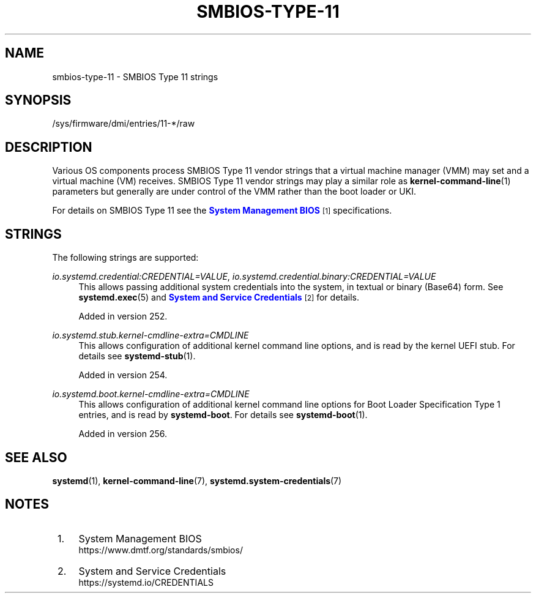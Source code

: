 '\" t
.TH "SMBIOS\-TYPE\-11" "7" "" "systemd 256.4" "smbios-type-11"
.\" -----------------------------------------------------------------
.\" * Define some portability stuff
.\" -----------------------------------------------------------------
.\" ~~~~~~~~~~~~~~~~~~~~~~~~~~~~~~~~~~~~~~~~~~~~~~~~~~~~~~~~~~~~~~~~~
.\" http://bugs.debian.org/507673
.\" http://lists.gnu.org/archive/html/groff/2009-02/msg00013.html
.\" ~~~~~~~~~~~~~~~~~~~~~~~~~~~~~~~~~~~~~~~~~~~~~~~~~~~~~~~~~~~~~~~~~
.ie \n(.g .ds Aq \(aq
.el       .ds Aq '
.\" -----------------------------------------------------------------
.\" * set default formatting
.\" -----------------------------------------------------------------
.\" disable hyphenation
.nh
.\" disable justification (adjust text to left margin only)
.ad l
.\" -----------------------------------------------------------------
.\" * MAIN CONTENT STARTS HERE *
.\" -----------------------------------------------------------------
.SH "NAME"
smbios-type-11 \- SMBIOS Type 11 strings
.SH "SYNOPSIS"
.PP
/sys/firmware/dmi/entries/11\-*/raw
.SH "DESCRIPTION"
.PP
Various OS components process SMBIOS Type 11 vendor strings that a virtual machine manager (VMM) may set and a virtual machine (VM) receives\&. SMBIOS Type 11 vendor strings may play a similar role as
\fBkernel-command-line\fR(1)
parameters but generally are under control of the VMM rather than the boot loader or UKI\&.
.PP
For details on SMBIOS Type 11 see the
\m[blue]\fBSystem Management BIOS\fR\m[]\&\s-2\u[1]\d\s+2
specifications\&.
.SH "STRINGS"
.PP
The following strings are supported:
.PP
\fIio\&.systemd\&.credential:\fR\fICREDENTIAL=VALUE\fR, \fIio\&.systemd\&.credential\&.binary:\fR\fICREDENTIAL=VALUE\fR
.RS 4
This allows passing additional system credentials into the system, in textual or binary (Base64) form\&. See
\fBsystemd.exec\fR(5)
and
\m[blue]\fBSystem and Service Credentials\fR\m[]\&\s-2\u[2]\d\s+2
for details\&.
.sp
Added in version 252\&.
.RE
.PP
\fIio\&.systemd\&.stub\&.kernel\-cmdline\-extra=\fR\fICMDLINE\fR
.RS 4
This allows configuration of additional kernel command line options, and is read by the kernel UEFI stub\&. For details see
\fBsystemd-stub\fR(1)\&.
.sp
Added in version 254\&.
.RE
.PP
\fIio\&.systemd\&.boot\&.kernel\-cmdline\-extra=\fR\fICMDLINE\fR
.RS 4
This allows configuration of additional kernel command line options for Boot Loader Specification Type 1 entries, and is read by
\fBsystemd\-boot\fR\&. For details see
\fBsystemd-boot\fR(1)\&.
.sp
Added in version 256\&.
.RE
.SH "SEE ALSO"
.PP
\fBsystemd\fR(1), \fBkernel-command-line\fR(7), \fBsystemd.system-credentials\fR(7)
.SH "NOTES"
.IP " 1." 4
System Management BIOS
.RS 4
\%https://www.dmtf.org/standards/smbios/
.RE
.IP " 2." 4
System and Service Credentials
.RS 4
\%https://systemd.io/CREDENTIALS
.RE
